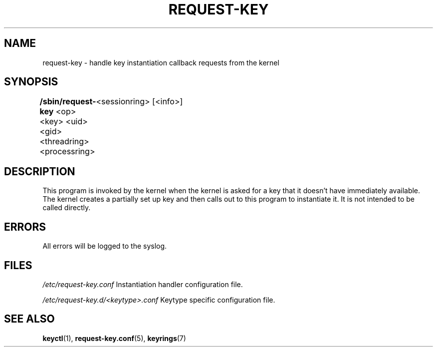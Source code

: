 .\"
.\" Copyright (C) 2004 Red Hat, Inc. All Rights Reserved.
.\" Written by David Howells (dhowells@redhat.com)
.\"
.\" This program is free software; you can redistribute it and/or
.\" modify it under the terms of the GNU General Public License
.\" as published by the Free Software Foundation; either version
.\" 2 of the License, or (at your option) any later version.
.\"
.TH REQUEST-KEY 8 "15 Nov 2011" Linux "Linux Key Management Utilities"
.SH NAME
request\-key \- handle key instantiation callback requests from the kernel
.SH SYNOPSIS
\fB/sbin/request\-key \fR<op> <key> <uid> <gid> <threadring> <processring>
	<sessionring> [<info>]
.SH DESCRIPTION
This program is invoked by the kernel when the kernel is asked for a key that
it doesn't have immediately available. The kernel creates a partially set up
key and then calls out to this program to instantiate it. It is not intended
to be called directly.
.SH ERRORS
All errors will be logged to the syslog.
.SH FILES
.ul
/etc/request\-key.conf
.ul 0
Instantiation handler configuration file.
.P
.ul
/etc/request\-key.d/<keytype>.conf
.ul 0
Keytype specific configuration file.
.SH SEE ALSO
.ad l
.nh
.BR keyctl (1),
.BR request\-key.conf (5),
.BR keyrings (7)

